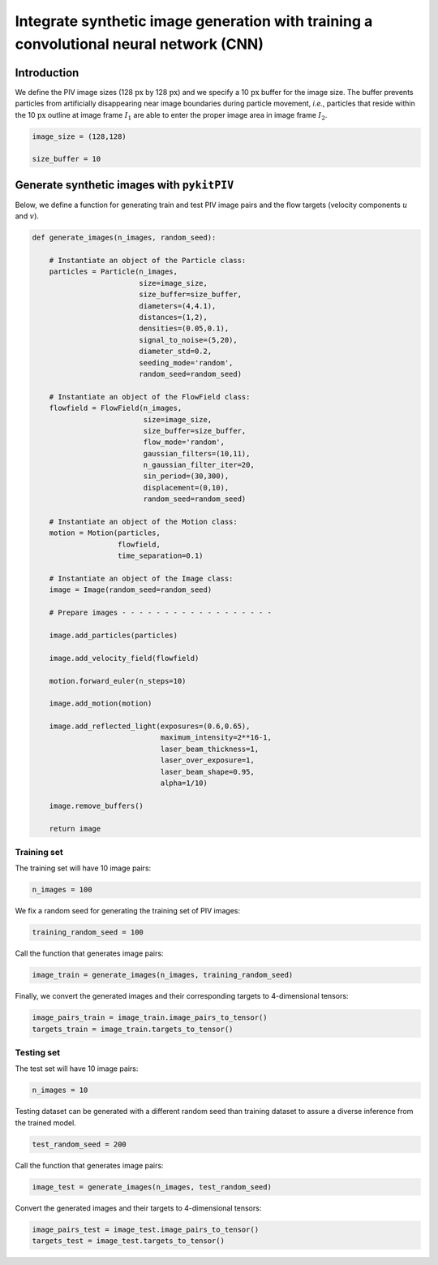 ############################################################################################
Integrate synthetic image generation with training a convolutional neural network (CNN)
############################################################################################

************************************************************
Introduction
************************************************************

We define the PIV image sizes (128 :math:`\text{px}` by 128 :math:`\text{px}`)
and we specify a 10 :math:`\text{px}` buffer for the image size.
The buffer prevents particles from artificially disappearing near image boundaries during particle movement, *i.e.*, particles that reside within
the 10 :math:`\text{px}` outline at image frame :math:`I_1` are able to enter the proper image area in image frame :math:`I_2`.

.. code:: python

    image_size = (128,128)

    size_buffer = 10

************************************************************
Generate synthetic images with ``pykitPIV``
************************************************************

Below, we define a function for generating train and test PIV image pairs and the flow targets (velocity components :math:`u` and :math:`v`).

.. code:: python

    def generate_images(n_images, random_seed):

        # Instantiate an object of the Particle class:
        particles = Particle(n_images,
                             size=image_size,
                             size_buffer=size_buffer,
                             diameters=(4,4.1),
                             distances=(1,2),
                             densities=(0.05,0.1),
                             signal_to_noise=(5,20),
                             diameter_std=0.2,
                             seeding_mode='random',
                             random_seed=random_seed)

        # Instantiate an object of the FlowField class:
        flowfield = FlowField(n_images,
                              size=image_size,
                              size_buffer=size_buffer,
                              flow_mode='random',
                              gaussian_filters=(10,11),
                              n_gaussian_filter_iter=20,
                              sin_period=(30,300),
                              displacement=(0,10),
                              random_seed=random_seed)

        # Instantiate an object of the Motion class:
        motion = Motion(particles,
                        flowfield,
                        time_separation=0.1)

        # Instantiate an object of the Image class:
        image = Image(random_seed=random_seed)

        # Prepare images - - - - - - - - - - - - - - - - - -

        image.add_particles(particles)

        image.add_velocity_field(flowfield)

        motion.forward_euler(n_steps=10)

        image.add_motion(motion)

        image.add_reflected_light(exposures=(0.6,0.65),
                                  maximum_intensity=2**16-1,
                                  laser_beam_thickness=1,
                                  laser_over_exposure=1,
                                  laser_beam_shape=0.95,
                                  alpha=1/10)

        image.remove_buffers()

        return image

Training set
======================

The training set will have 10 image pairs:

.. code:: python

    n_images = 100

We fix a random seed for generating the training set of PIV images:

.. code:: python

    training_random_seed = 100

Call the function that generates image pairs:

.. code:: python

    image_train = generate_images(n_images, training_random_seed)

Finally, we convert the generated images and their corresponding targets to 4-dimensional tensors:

.. code:: python

    image_pairs_train = image_train.image_pairs_to_tensor()
    targets_train = image_train.targets_to_tensor()

Testing set
======================

The test set will have 10 image pairs:

.. code:: python

    n_images = 10

Testing dataset can be generated with a different random seed than training dataset to assure a diverse inference from the trained model.

.. code:: python

    test_random_seed = 200

Call the function that generates image pairs:

.. code:: python

    image_test = generate_images(n_images, test_random_seed)

Convert the generated images and their targets to 4-dimensional tensors:

.. code:: python

    image_pairs_test = image_test.image_pairs_to_tensor()
    targets_test = image_test.targets_to_tensor()




